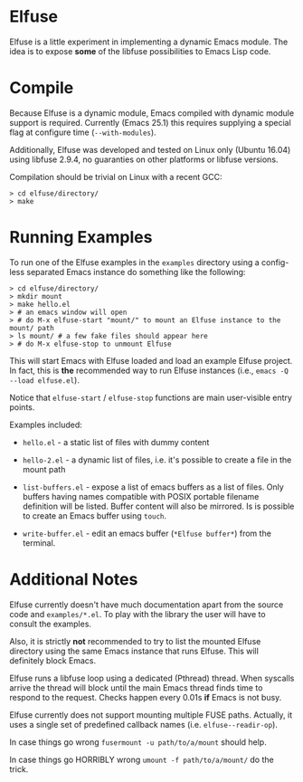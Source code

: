 * Elfuse

  Elfuse is a little experiment in implementing a dynamic Emacs module. The idea is to expose *some*
  of the libfuse possibilities to Emacs Lisp code.

* Compile

  Because Elfuse is a dynamic module, Emacs compiled with dynamic module support is required.
  Currently (Emacs 25.1) this requires supplying a special flag at configure time (=--with-modules=).

  Additionally, Elfuse was developed and tested on Linux only (Ubuntu 16.04) using libfuse 2.9.4, no
  guaranties on other platforms or libfuse versions.

  Compilation should be trivial on Linux with a recent GCC:

#+BEGIN_SRC
  > cd elfuse/directory/
  > make
#+END_SRC

* Running Examples

  To run one of the Elfuse examples in the =examples= directory using a config-less separated Emacs
  instance do something like the following:

#+BEGIN_SRC
  > cd elfuse/directory/
  > mkdir mount
  > make hello.el
  > # an emacs window will open
  > # do M-x elfuse-start "mount/" to mount an Elfuse instance to the mount/ path
  > ls mount/ # a few fake files should appear here
  > # do M-x elfuse-stop to unmount Elfuse
#+END_SRC

  This will start Emacs with Elfuse loaded and load an example Elfuse project. In fact, this is *the*
  recommended way to run Elfuse instances (i.e., =emacs -Q --load elfuse.el=).

  Notice that =elfuse-start= / =elfuse-stop= functions are main user-visible entry points.

  Examples included:

  - =hello.el= - a static list of files with dummy content

  - =hello-2.el= - a dynamic list of files, i.e. it's possible to create a file in the mount path

  - =list-buffers.el= - expose a list of emacs buffers as a list of files. Only buffers having names
    compatible with POSIX portable filename definition will be listed. Buffer content will also be
    mirrored. Is is possible to create an Emacs buffer using =touch=.

  - =write-buffer.el= - edit an emacs buffer (=*Elfuse buffer*=) from the terminal.

* Additional Notes

  Elfuse currently doesn't have much documentation apart from the source code and =examples/*.el=. To
  play with the library the user will have to consult the examples.

  Also, it is strictly *not* recommended to try to list the mounted Elfuse directory using the same
  Emacs instance that runs Elfuse. This will definitely block Emacs.

  Elfuse runs a libfuse loop using a dedicated (Pthread) thread. When syscalls arrive the thread
  will block until the main Emacs thread finds time to respond to the request. Checks happen every
  0.01s *if* Emacs is not busy.

  Elfuse currently does not support mounting multiple FUSE paths. Actually, it uses a single set of predefined
  callback names (i.e. =elfuse--readir-op=).

  In case things go wrong =fusermount -u path/to/a/mount= should help.

  In case things go HORRIBLY wrong =umount -f path/to/a/mount/= do the trick.
